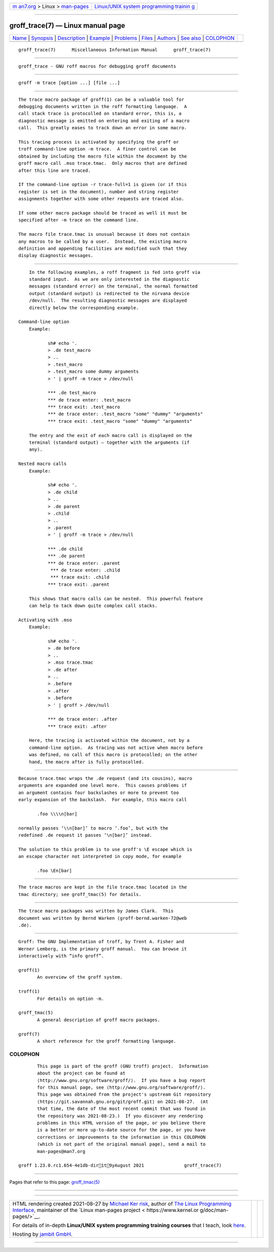 .. container:: page-top

.. container:: nav-bar

   +----------------------------------+----------------------------------+
   | `m                               | `Linux/UNIX system programming   |
   | an7.org <../../../index.html>`__ | trainin                          |
   | > Linux >                        | g <http://man7.org/training/>`__ |
   | `man-pages <../index.html>`__    |                                  |
   +----------------------------------+----------------------------------+

--------------

groff_trace(7) — Linux manual page
==================================

+-----------------------------------+-----------------------------------+
| `Name <#Name>`__ \|               |                                   |
| `Synopsis <#Synopsis>`__ \|       |                                   |
| `Description <#Description>`__ \| |                                   |
| `Example <#Example>`__ \|         |                                   |
| `Problems <#Problems>`__ \|       |                                   |
| `Files <#Files>`__ \|             |                                   |
| `Authors <#Authors>`__ \|         |                                   |
| `See also <#See_also>`__ \|       |                                   |
| `COLOPHON <#COLOPHON>`__          |                                   |
+-----------------------------------+-----------------------------------+
| .. container:: man-search-box     |                                   |
+-----------------------------------+-----------------------------------+

::

   groff_trace(7)      Miscellaneous Information Manual      groff_trace(7)


-------------------------------------------------

::

          groff_trace - GNU roff macros for debugging groff documents


---------------------------------------------------------

::

          groff -m trace [option ...] [file ...]


---------------------------------------------------------------

::

          The trace macro package of groff(1) can be a valuable tool for
          debugging documents written in the roff formatting language.  A
          call stack trace is protocolled on standard error, this is, a
          diagnostic message is emitted on entering and exiting of a macro
          call.  This greatly eases to track down an error in some macro.

          This tracing process is activated by specifying the groff or
          troff command-line option -m trace.  A finer control can be
          obtained by including the macro file within the document by the
          groff macro call .mso trace.tmac.  Only macros that are defined
          after this line are traced.

          If the command-line option -r trace-full=1 is given (or if this
          register is set in the document), number and string register
          assignments together with some other requests are traced also.

          If some other macro package should be traced as well it must be
          specified after -m trace on the command line.

          The macro file trace.tmac is unusual because it does not contain
          any macros to be called by a user.  Instead, the existing macro
          definition and appending facilities are modified such that they
          display diagnostic messages.


-------------------------------------------------------

::

          In the following examples, a roff fragment is fed into groff via
          standard input.  As we are only interested in the diagnostic
          messages (standard error) on the terminal, the normal formatted
          output (standard output) is redirected to the nirvana device
          /dev/null.  The resulting diagnostic messages are displayed
          directly below the corresponding example.

      Command-line option
          Example:

                 sh# echo '.
                 > .de test_macro
                 > ..
                 > .test_macro
                 > .test_macro some dummy arguments
                 > ' | groff -m trace > /dev/null

                 *** .de test_macro
                 *** de trace enter: .test_macro
                 *** trace exit: .test_macro
                 *** de trace enter: .test_macro "some" "dummy" "arguments"
                 *** trace exit: .test_macro "some" "dummy" "arguments"

          The entry and the exit of each macro call is displayed on the
          terminal (standard output) — together with the arguments (if
          any).

      Nested macro calls
          Example:

                 sh# echo '.
                 > .de child
                 > ..
                 > .de parent
                 > .child
                 > ..
                 > .parent
                 > ' | groff -m trace > /dev/null

                 *** .de child
                 *** .de parent
                 *** de trace enter: .parent
                  *** de trace enter: .child
                  *** trace exit: .child
                 *** trace exit: .parent

          This shows that macro calls can be nested.  This powerful feature
          can help to tack down quite complex call stacks.

      Activating with .mso
          Example:

                 sh# echo '.
                 > .de before
                 > ..
                 > .mso trace.tmac
                 > .de after
                 > ..
                 > .before
                 > .after
                 > .before
                 > ' | groff > /dev/null

                 *** de trace enter: .after
                 *** trace exit: .after

          Here, the tracing is activated within the document, not by a
          command-line option.  As tracing was not active when macro before
          was defined, no call of this macro is protocolled; on the other
          hand, the macro after is fully protocolled.


---------------------------------------------------------

::

          Because trace.tmac wraps the .de request (and its cousins), macro
          arguments are expanded one level more.  This causes problems if
          an argument contains four backslashes or more to prevent too
          early expansion of the backslash.  For example, this macro call

                 .foo \\\\n[bar]

          normally passes ‘\\n[bar]’ to macro ‘.foo’, but with the
          redefined .de request it passes ‘\n[bar]’ instead.

          The solution to this problem is to use groff's \E escape which is
          an escape character not interpreted in copy mode, for example

                 .foo \En[bar]


---------------------------------------------------

::

          The trace macros are kept in the file trace.tmac located in the
          tmac directory; see groff_tmac(5) for details.


-------------------------------------------------------

::

          The trace macro packages was written by James Clark.  This
          document was written by Bernd Warken ⟨groff-bernd.warken-72@web
          .de⟩.


---------------------------------------------------------

::

          Groff: The GNU Implementation of troff, by Trent A. Fisher and
          Werner Lemberg, is the primary groff manual.  You can browse it
          interactively with “info groff”.

          groff(1)
                 An overview of the groff system.

          troff(1)
                 For details on option -m.

          groff_tmac(5)
                 A general description of groff macro packages.

          groff(7)
                 A short reference for the groff formatting language.

COLOPHON
---------------------------------------------------------

::

          This page is part of the groff (GNU troff) project.  Information
          about the project can be found at 
          ⟨http://www.gnu.org/software/groff/⟩.  If you have a bug report
          for this manual page, see ⟨http://www.gnu.org/software/groff/⟩.
          This page was obtained from the project's upstream Git repository
          ⟨https://git.savannah.gnu.org/git/groff.git⟩ on 2021-08-27.  (At
          that time, the date of the most recent commit that was found in
          the repository was 2021-08-23.)  If you discover any rendering
          problems in this HTML version of the page, or you believe there
          is a better or more up-to-date source for the page, or you have
          corrections or improvements to the information in this COLOPHON
          (which is not part of the original manual page), send a mail to
          man-pages@man7.org

   groff 1.23.0.rc1.654-4e1db-dir1t9yAugust 2021               groff_trace(7)

--------------

Pages that refer to this page:
`groff_tmac(5) <../man5/groff_tmac.5.html>`__

--------------

--------------

.. container:: footer

   +-----------------------+-----------------------+-----------------------+
   | HTML rendering        |                       | |Cover of TLPI|       |
   | created 2021-08-27 by |                       |                       |
   | `Michael              |                       |                       |
   | Ker                   |                       |                       |
   | risk <https://man7.or |                       |                       |
   | g/mtk/index.html>`__, |                       |                       |
   | author of `The Linux  |                       |                       |
   | Programming           |                       |                       |
   | Interface <https:     |                       |                       |
   | //man7.org/tlpi/>`__, |                       |                       |
   | maintainer of the     |                       |                       |
   | `Linux man-pages      |                       |                       |
   | project <             |                       |                       |
   | https://www.kernel.or |                       |                       |
   | g/doc/man-pages/>`__. |                       |                       |
   |                       |                       |                       |
   | For details of        |                       |                       |
   | in-depth **Linux/UNIX |                       |                       |
   | system programming    |                       |                       |
   | training courses**    |                       |                       |
   | that I teach, look    |                       |                       |
   | `here <https://ma     |                       |                       |
   | n7.org/training/>`__. |                       |                       |
   |                       |                       |                       |
   | Hosting by `jambit    |                       |                       |
   | GmbH                  |                       |                       |
   | <https://www.jambit.c |                       |                       |
   | om/index_en.html>`__. |                       |                       |
   +-----------------------+-----------------------+-----------------------+

--------------

.. container:: statcounter

   |Web Analytics Made Easy - StatCounter|

.. |Cover of TLPI| image:: https://man7.org/tlpi/cover/TLPI-front-cover-vsmall.png
   :target: https://man7.org/tlpi/
.. |Web Analytics Made Easy - StatCounter| image:: https://c.statcounter.com/7422636/0/9b6714ff/1/
   :class: statcounter
   :target: https://statcounter.com/
